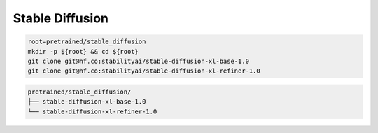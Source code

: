 Stable Diffusion
================

.. code-block:: bash

    root=pretrained/stable_diffusion
    mkdir -p ${root} && cd ${root}
    git clone git@hf.co:stabilityai/stable-diffusion-xl-base-1.0
    git clone git@hf.co:stabilityai/stable-diffusion-xl-refiner-1.0

.. code::

    pretrained/stable_diffusion/
    ├── stable-diffusion-xl-base-1.0
    └── stable-diffusion-xl-refiner-1.0
